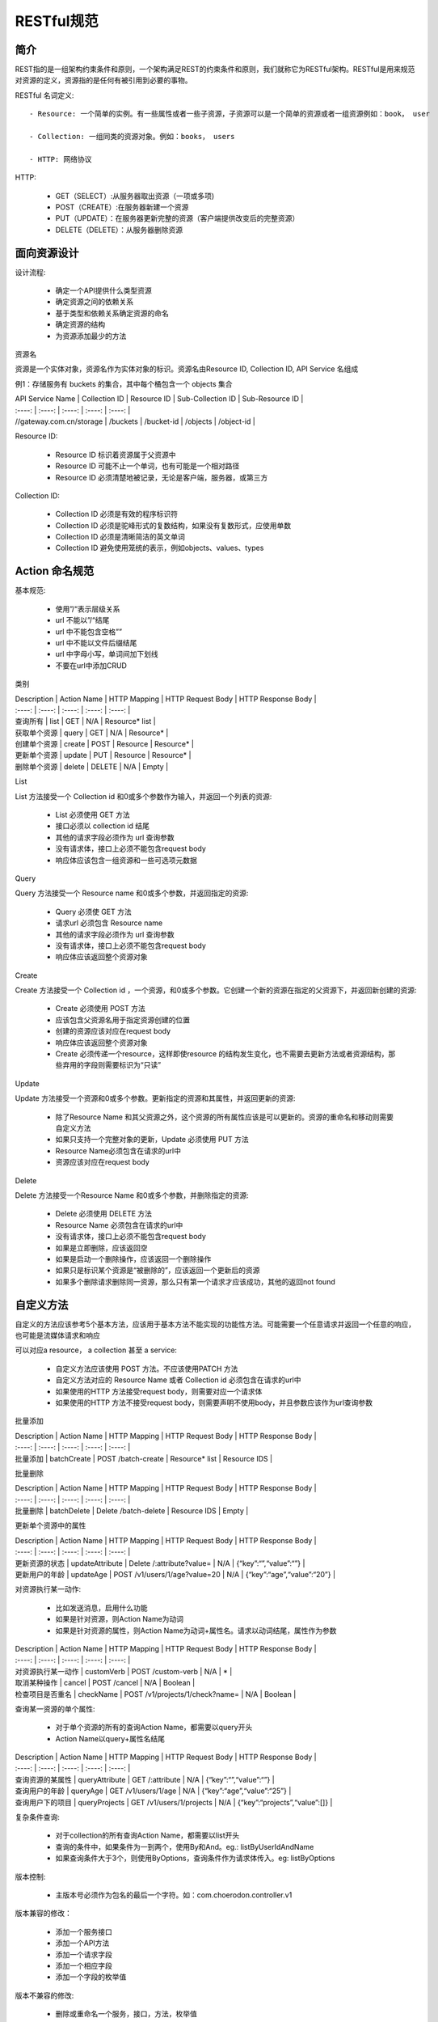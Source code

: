 ﻿RESTful规范
======================================

简介
--------------------------------------

REST指的是一组架构约束条件和原则，一个架构满足REST的约束条件和原则，我们就称它为RESTful架构。RESTful是用来规范对资源的定义，资源指的是任何有被引用到必要的事物。

RESTful 名词定义::

 - Resource: 一个简单的实例。有一些属性或者一些子资源，子资源可以是一个简单的资源或者一组资源例如：book， user

 - Collection: 一组同类的资源对象。例如：books， users

 - HTTP: 网络协议

HTTP:

 - GET（SELECT）:从服务器取出资源（一项或多项)

 - POST（CREATE）:在服务器新建一个资源

 - PUT（UPDATE）：在服务器更新完整的资源（客户端提供改变后的完整资源）

 - DELETE（DELETE）：从服务器删除资源


面向资源设计
--------------------------------------

设计流程:

 - 确定一个API提供什么类型资源

 - 确定资源之间的依赖关系

 - 基于类型和依赖关系确定资源的命名

 - 确定资源的结构

 - 为资源添加最少的方法

资源名

资源是一个实体对象，资源名作为实体对象的标识。资源名由Resource ID, Collection ID, API Service 名组成

例1：存储服务有 buckets 的集合，其中每个桶包含一个 objects 集合

| API Service Name | Collection ID | Resource ID | Sub-Collection ID | Sub-Resource ID |
| :----:      | :----:      | :----:       | :----:            | :----:             |
| //gateway.com.cn/storage |  /buckets | /bucket-id | /objects | /object-id |

Resource ID:

 - Resource ID 标识着资源属于父资源中

 - Resource ID 可能不止一个单词，也有可能是一个相对路径

 - Resource ID 必须清楚地被记录，无论是客户端，服务器，或第三方

Collection ID:

 - Collection ID 必须是有效的程序标识符

 - Collection ID 必须是驼峰形式的复数结构，如果没有复数形式，应使用单数

 - Collection ID 必须是清晰简洁的英文单词

 - Collection ID 避免使用笼统的表示，例如objects、values、types

Action 命名规范
--------------------------------------

基本规范:

 - 使用”/“表示层级关系

 - url 不能以”/“结尾

 - url 中不能包含空格””

 - url 中不能以文件后缀结尾

 - url 中字母小写，单词间加下划线

 - 不要在url中添加CRUD

类别

| Description | Action Name | HTTP Mapping | HTTP Request Body | HTTP Response Body |
| :----:      | :----:      | :----:       | :----:            | :----:             |
| 查询所有	 | list | GET | N/A | Resource* list |
| 获取单个资源 | query  | GET | N/A | Resource* |
| 创建单个资源 | create | POST | Resource | Resource* |
| 更新单个资源 | update | PUT | Resource | Resource* |
| 删除单个资源 | delete | DELETE | N/A | Empty |

List

List 方法接受一个 Collection id 和0或多个参数作为输入，并返回一个列表的资源:

 - List 必须使用 GET 方法

 - 接口必须以 collection id 结尾

 - 其他的请求字段必须作为 url 查询参数

 - 没有请求体，接口上必须不能包含request body

 - 响应体应该包含一组资源和一些可选项元数据

Query

Query 方法接受一个 Resource name 和0或多个参数，并返回指定的资源:

 - Query 必须使 GET 方法

 - 请求url 必须包含 Resource name

 - 其他的请求字段必须作为 url 查询参数

 - 没有请求体，接口上必须不能包含request body

 - 响应体应该返回整个资源对象

Create

Create 方法接受一个 Collection id ，一个资源，和0或多个参数。它创建一个新的资源在指定的父资源下，并返回新创建的资源:

 - Create 必须使用 POST 方法

 - 应该包含父资源名用于指定资源创建的位置

 - 创建的资源应该对应在request body

 - 响应体应该返回整个资源对象

 - Create 必须传递一个resource，这样即使resource 的结构发生变化，也不需要去更新方法或者资源结构，那些弃用的字段则需要标识为“只读”

Update

Update 方法接受一个资源和0或多个参数。更新指定的资源和其属性，并返回更新的资源:

 - 除了Resource Name 和其父资源之外，这个资源的所有属性应该是可以更新的。资源的重命名和移动则需要自定义方法

 - 如果只支持一个完整对象的更新，Update 必须使用 PUT 方法

 - Resource Name必须包含在请求的url中

 - 资源应该对应在request body

Delete

Delete 方法接受一个Resource Name 和0或多个参数，并删除指定的资源:

 - Delete 必须使用 DELETE 方法

 - Resource Name 必须包含在请求的url中

 - 没有请求体，接口上必须不能包含request body

 - 如果是立即删除，应该返回空

 - 如果是启动一个删除操作，应该返回一个删除操作

 - 如果只是标识某个资源是“被删除的”，应该返回一个更新后的资源

 - 如果多个删除请求删除同一资源，那么只有第一个请求才应该成功，其他的返回not found


自定义方法
--------------------------------------

自定义的方法应该参考5个基本方法，应该用于基本方法不能实现的功能性方法。可能需要一个任意请求并返回一个任意的响应，也可能是流媒体请求和响应

可以对应a resource， a collection 甚至 a service:

 - 自定义方法应该使用 POST 方法。不应该使用PATCH 方法

 - 自定义方法对应的 Resource Name 或者 Collection id 必须包含在请求的url中

 - 如果使用的HTTP 方法接受request body，则需要对应一个请求体

 - 如果使用的HTTP 方法不接受request body，则需要声明不使用body，并且参数应该作为url查询参数

批量添加

| Description | Action Name | HTTP Mapping | HTTP Request Body | HTTP Response Body |
| :----:      | :----:      | :----:       | :----:            | :----:             |
| 批量添加     |  batchCreate | POST /batch-create | Resource* list | Resource IDS   |

批量删除

| Description | Action Name | HTTP Mapping | HTTP Request Body | HTTP Response Body |
| :----:      | :----:      | :----:       | :----:            | :----:             |
| 批量删除     | batchDelete | Delete /batch-delete | Resource IDS | Empty          |

更新单个资源中的属性

| Description | Action Name | HTTP Mapping | HTTP Request Body | HTTP Response Body |
| :----:      | :----:      | :----:       | :----:            | :----:             |
| 更新资源的状态 | updateAttribute | Delete /:attribute?value= | N/A | {“key”:“”,“value”:“”} |
| 更新用户的年龄 | updateAge  | POST /v1/users/1/age?value=20 | N/A | {“key”:“age”,“value”:“20”} |

对资源执行某一动作:

 - 比如发送消息，启用什么功能

 - 如果是针对资源，则Action Name为动词

 - 如果是针对资源的属性，则Action Name为动词+属性名。请求以动词结尾，属性作为参数

| Description | Action Name | HTTP Mapping | HTTP Request Body | HTTP Response Body |
| :----:      | :----:      | :----:       | :----:            | :----:             |
| 对资源执行某一动作 | customVerb | POST /custom-verb | N/A | * |
| 取消某种操作 | cancel  | POST /cancel | N/A | Boolean |
| 检查项目是否重名 | checkName | POST /v1/projects/1/check?name= | N/A | Boolean |

查询某一资源的单个属性:

 - 对于单个资源的所有的查询Action Name，都需要以query开头

 - Action Name以query+属性名结尾

| Description | Action Name | HTTP Mapping | HTTP Request Body | HTTP Response Body |
| :----:      | :----:      | :----:       | :----:            | :----:             |
| 查询资源的某属性 | queryAttribute | GET /:attribute | N/A | {“key”:“”,“value”:“”} |
| 查询用户的年龄 | queryAge  | GET /v1/users/1/age | N/A | {“key”:“age”,“value”:“25”} |
| 查询用户下的项目 | queryProjects | GET /v1/users/1/projects | N/A | {“key”:“projects”,“value”:[]} |

复杂条件查询:

 - 对于collection的所有查询Action Name，都需要以list开头

 - 查询的条件中，如果条件为一到两个，使用By和And。eg.: listByUserIdAndName

 - 如果查询条件大于3个，则使用ByOptions，查询条件作为请求体传入。eg: listByOptions

版本控制:

 - 主版本号必须作为包名的最后一个字符。如：com.choerodon.controller.v1

版本兼容的修改：

 - 添加一个服务接口

 - 添加一个API方法

 - 添加一个请求字段

 - 添加一个相应字段

 - 添加一个字段的枚举值

版本不兼容的修改:

 - 删除或重命名一个服务，接口，方法，枚举值

 - 改变一种HTTP method

 - 改变字段的类型

 - 改变一个resource name

Demo:


@RestController
@RequestMapping("/v1/users")
public class UserController {

    @GetMapping("/")
    public ResponseEntity<User> list() {
        return null;
    }

    @GetMapping("/{id}")
    public User query(@PathVariable("id") String id) {
        return null;
    }

    @PostMapping("/")
    public ResponseEntity<User> create(@RequestBody User user) {
        return null;
    }

    @PutMapping("/{id}")
    public ResponseEntity<User> update(@PathVariable("id") String id, @RequestBody User user) {
        return null;
    }

    @DeleteMapping("/{id}")
    public ResponseEntity<User> delete(@PathVariable("id") String id) {
        return null;
    }

    @PostMapping("/batch_create")
    public ResponseEntity<User> batchCreate(@RequestBody List<User> users) {
        return null;
    }

    @PostMapping("/batch_delete")
    public ResponseEntity<User> batchDelete(@RequestBody List<User> users) {
        return null;
    }

    @PostMapping("/age")
    public ResponseEntity<User> updateAge(@RequestParam("value") Integer age) {
        return null;
    }

    @PostMapping("/{:id}/undelete")
    public ResponseEntity<User> undelete(@PathVariable("id") String id) {
        return null;
    }

    @PostMapping("/check")
    public ResponseEntity<User> checkName(@RequestParam("name") String name) {
        return null;
    }

    @GetMapping("/{:id}/age")
    public ResponseEntity<User> queryAge(@PathVariable("id") String id) {
        return null;
    }

    @GetMapping("/{:id}/name")
    public ResponseEntity<User> queryByUserIdAndName(@PathVariable("id") String id, @RequestParam("name") String name) {
        return null;
    }

    @GetMapping("/{:id}/projects/count")
    public ResponseEntity<User> countProjects(@PathVariable("id") String id, @RequestParam("name") String name) {
        return null;
    }

    @GetMapping("/")
    public ResponseEntity<User> listByOptions(@RequestBody Map<String, Object> options) {
        return null;
    }

}